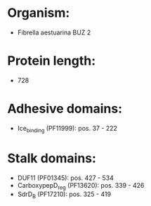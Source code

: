 * Organism:
- Fibrella aestuarina BUZ 2
* Protein length:
- 728
* Adhesive domains:
- Ice_binding (PF11999): pos. 37 - 222
* Stalk domains:
- DUF11 (PF01345): pos. 427 - 534
- CarboxypepD_reg (PF13620): pos. 339 - 426
- SdrD_B (PF17210): pos. 325 - 419

